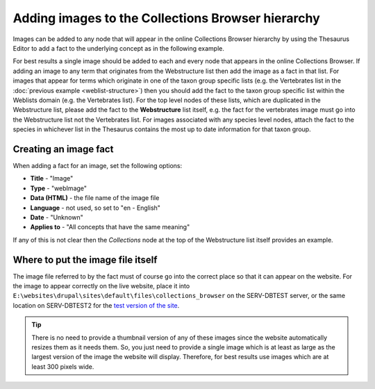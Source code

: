 Adding images to the Collections Browser hierarchy
==================================================

Images can be added to any node that will appear in the online Collections Browser
hierarchy by using the Thesaurus Editor to add a fact to the underlying concept as in the
following example. 

.. image:: ../images/collections-browser/collections-browser-images.jpg
  :width: 700px
  :alt: Images displayed for a term in the online Collections Browser

For
best results a single image should be added to each and every node that appears in the
online Collections Browser. If adding an image to any term that originates from the
Webstructure list then add the image as a fact in that list. For images that appear for
terms which originate in one of the taxon group specific lists (e.g. the Vertebrates
list in the :doc:`previous example <weblist-structure>`) then you should add the fact to
the taxon group specific list within the Weblists domain (e.g. the Vertebrates list).
For the top level nodes of these lists, which are duplicated in the Webstructure list,
please add the fact to the **Webstructure** list itself, e.g. the fact for the
vertebrates image must go into the Webstructure list not the Vertebrates list. For
images associated with any species level nodes, attach the fact to the species in
whichever list in the Thesaurus contains the most up to date information for that taxon
group. 

Creating an image fact
----------------------

When adding a fact for an image, set the following options:

* **Title** - "Image"
* **Type** - "webImage"
* **Data (HTML)** - the file name of the image file
* **Language** - not used, so set to "en - English"
* **Date** - "Unknown"
* **Applies to** - "All concepts that have the same meaning"

If any of this is not clear then the *Collections* node at the top of the Webstructure 
list itself provides an example.

Where to put the image file itself
----------------------------------

The image file referred to by the fact must of course go into the correct place so that it
can appear on the website. For the image to appear correctly on the live website, place it
into ``E:\websites\drupal\sites\default\files\collections_browser`` on the SERV-DBTEST
server, or the same location on SERV-DBTEST2 for the `test version of the site
<http://testdata.mnhn.lu>`_.

.. tip::

  There is no need to provide a thumbnail version of any of these images since the website
  automatically resizes them as it needs them. So, you just need to provide a single image
  which is at least as large as the largest version of the image the website will display.
  Therefore, for best results use images which are at least 300 pixels wide.

.. todo::

  Suggest these file paths are set up as shares so that it is easy for curators to add 
  images to the hierarchy.
